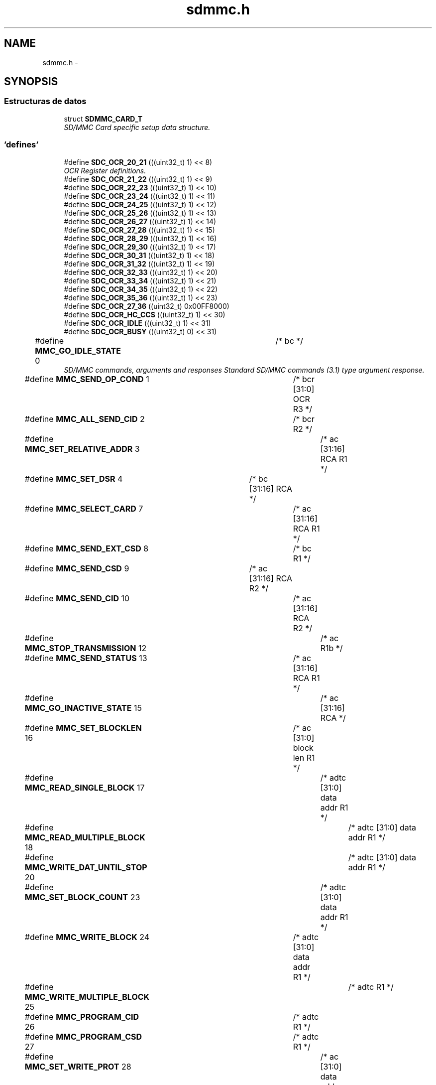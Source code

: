 .TH "sdmmc.h" 3 "Viernes, 14 de Septiembre de 2018" "Ejercicio 1 - TP 5" \" -*- nroff -*-
.ad l
.nh
.SH NAME
sdmmc.h \- 
.SH SYNOPSIS
.br
.PP
.SS "Estructuras de datos"

.in +1c
.ti -1c
.RI "struct \fBSDMMC_CARD_T\fP"
.br
.RI "\fISD/MMC Card specific setup data structure\&. \fP"
.in -1c
.SS "'defines'"

.in +1c
.ti -1c
.RI "#define \fBSDC_OCR_20_21\fP   (((uint32_t) 1) << 8)"
.br
.RI "\fIOCR Register definitions\&. \fP"
.ti -1c
.RI "#define \fBSDC_OCR_21_22\fP   (((uint32_t) 1) << 9)"
.br
.ti -1c
.RI "#define \fBSDC_OCR_22_23\fP   (((uint32_t) 1) << 10)"
.br
.ti -1c
.RI "#define \fBSDC_OCR_23_24\fP   (((uint32_t) 1) << 11)"
.br
.ti -1c
.RI "#define \fBSDC_OCR_24_25\fP   (((uint32_t) 1) << 12)"
.br
.ti -1c
.RI "#define \fBSDC_OCR_25_26\fP   (((uint32_t) 1) << 13)"
.br
.ti -1c
.RI "#define \fBSDC_OCR_26_27\fP   (((uint32_t) 1) << 14)"
.br
.ti -1c
.RI "#define \fBSDC_OCR_27_28\fP   (((uint32_t) 1) << 15)"
.br
.ti -1c
.RI "#define \fBSDC_OCR_28_29\fP   (((uint32_t) 1) << 16)"
.br
.ti -1c
.RI "#define \fBSDC_OCR_29_30\fP   (((uint32_t) 1) << 17)"
.br
.ti -1c
.RI "#define \fBSDC_OCR_30_31\fP   (((uint32_t) 1) << 18)"
.br
.ti -1c
.RI "#define \fBSDC_OCR_31_32\fP   (((uint32_t) 1) << 19)"
.br
.ti -1c
.RI "#define \fBSDC_OCR_32_33\fP   (((uint32_t) 1) << 20)"
.br
.ti -1c
.RI "#define \fBSDC_OCR_33_34\fP   (((uint32_t) 1) << 21)"
.br
.ti -1c
.RI "#define \fBSDC_OCR_34_35\fP   (((uint32_t) 1) << 22)"
.br
.ti -1c
.RI "#define \fBSDC_OCR_35_36\fP   (((uint32_t) 1) << 23)"
.br
.ti -1c
.RI "#define \fBSDC_OCR_27_36\fP   ((uint32_t) 0x00FF8000)"
.br
.ti -1c
.RI "#define \fBSDC_OCR_HC_CCS\fP   (((uint32_t) 1) << 30)"
.br
.ti -1c
.RI "#define \fBSDC_OCR_IDLE\fP   (((uint32_t) 1) << 31)"
.br
.ti -1c
.RI "#define \fBSDC_OCR_BUSY\fP   (((uint32_t) 0) << 31)"
.br
.ti -1c
.RI "#define \fBMMC_GO_IDLE_STATE\fP   0		/* bc                          */"
.br
.RI "\fISD/MMC commands, arguments and responses Standard SD/MMC commands (3\&.1) type argument response\&. \fP"
.ti -1c
.RI "#define \fBMMC_SEND_OP_COND\fP   1		/* bcr  [31:0]  OCR        R3  */"
.br
.ti -1c
.RI "#define \fBMMC_ALL_SEND_CID\fP   2		/* bcr                     R2  */"
.br
.ti -1c
.RI "#define \fBMMC_SET_RELATIVE_ADDR\fP   3		/* ac   [31:16] RCA        R1  */"
.br
.ti -1c
.RI "#define \fBMMC_SET_DSR\fP   4		/* bc   [31:16] RCA            */"
.br
.ti -1c
.RI "#define \fBMMC_SELECT_CARD\fP   7		/* ac   [31:16] RCA        R1  */"
.br
.ti -1c
.RI "#define \fBMMC_SEND_EXT_CSD\fP   8		/* bc                      R1  */"
.br
.ti -1c
.RI "#define \fBMMC_SEND_CSD\fP   9		/* ac   [31:16] RCA        R2  */"
.br
.ti -1c
.RI "#define \fBMMC_SEND_CID\fP   10		/* ac   [31:16] RCA        R2  */"
.br
.ti -1c
.RI "#define \fBMMC_STOP_TRANSMISSION\fP   12		/* ac                      R1b */"
.br
.ti -1c
.RI "#define \fBMMC_SEND_STATUS\fP   13		/* ac   [31:16] RCA        R1  */"
.br
.ti -1c
.RI "#define \fBMMC_GO_INACTIVE_STATE\fP   15		/* ac   [31:16] RCA            */"
.br
.ti -1c
.RI "#define \fBMMC_SET_BLOCKLEN\fP   16		/* ac   [31:0]  block len  R1  */"
.br
.ti -1c
.RI "#define \fBMMC_READ_SINGLE_BLOCK\fP   17		/* adtc [31:0]  data addr  R1  */"
.br
.ti -1c
.RI "#define \fBMMC_READ_MULTIPLE_BLOCK\fP   18		/* adtc [31:0]  data addr  R1  */"
.br
.ti -1c
.RI "#define \fBMMC_WRITE_DAT_UNTIL_STOP\fP   20		/* adtc [31:0]  data addr  R1  */"
.br
.ti -1c
.RI "#define \fBMMC_SET_BLOCK_COUNT\fP   23		/* adtc [31:0]  data addr  R1  */"
.br
.ti -1c
.RI "#define \fBMMC_WRITE_BLOCK\fP   24		/* adtc [31:0]  data addr  R1  */"
.br
.ti -1c
.RI "#define \fBMMC_WRITE_MULTIPLE_BLOCK\fP   25		/* adtc                    R1  */"
.br
.ti -1c
.RI "#define \fBMMC_PROGRAM_CID\fP   26		/* adtc                    R1  */"
.br
.ti -1c
.RI "#define \fBMMC_PROGRAM_CSD\fP   27		/* adtc                    R1  */"
.br
.ti -1c
.RI "#define \fBMMC_SET_WRITE_PROT\fP   28		/* ac   [31:0]  data addr  R1b */"
.br
.ti -1c
.RI "#define \fBMMC_CLR_WRITE_PROT\fP   29		/* ac   [31:0]  data addr  R1b */"
.br
.ti -1c
.RI "#define \fBMMC_SEND_WRITE_PROT\fP   30		/* adtc [31:0]  wpdata addr R1  */"
.br
.ti -1c
.RI "#define \fBMMC_ERASE_GROUP_START\fP   35		/* ac   [31:0]  data addr  R1  */"
.br
.ti -1c
.RI "#define \fBMMC_ERASE_GROUP_END\fP   36		/* ac   [31:0]  data addr  R1  */"
.br
.ti -1c
.RI "#define \fBMMC_ERASE\fP   37		/* ac                      R1b */"
.br
.ti -1c
.RI "#define \fBSD_ERASE_WR_BLK_START\fP   32		/* ac   [31:0]  data addr  R1  */"
.br
.ti -1c
.RI "#define \fBSD_ERASE_WR_BLK_END\fP   33		/* ac   [31:0]  data addr  R1  */"
.br
.ti -1c
.RI "#define \fBSD_ERASE\fP   38		/* ac                      R1b */"
.br
.ti -1c
.RI "#define \fBMMC_FAST_IO\fP   39		/* ac   <Complex>          R4  */"
.br
.ti -1c
.RI "#define \fBMMC_GO_IRQ_STATE\fP   40		/* bcr                     R5  */"
.br
.ti -1c
.RI "#define \fBMMC_LOCK_UNLOCK\fP   42		/* adtc                    R1b */"
.br
.ti -1c
.RI "#define \fBMMC_APP_CMD\fP   55		/* ac   [31:16] RCA        R1  */"
.br
.ti -1c
.RI "#define \fBMMC_GEN_CMD\fP   56		/* adtc [0]     RD/WR      R1b */"
.br
.ti -1c
.RI "#define \fBSD_SEND_RELATIVE_ADDR\fP   3		/* ac                      R6  */"
.br
.ti -1c
.RI "#define \fBSD_CMD8\fP   8		/* bcr  [31:0]  OCR        R3  */"
.br
.ti -1c
.RI "#define \fBSD_APP_SET_BUS_WIDTH\fP   6		/* ac   [1:0]   bus width  R1   */"
.br
.ti -1c
.RI "#define \fBSD_APP_OP_COND\fP   41		/* bcr  [31:0]  OCR        R1 (R4)  */"
.br
.ti -1c
.RI "#define \fBSD_APP_SEND_SCR\fP   51		/* adtc                    R1   */"
.br
.ti -1c
.RI "#define \fBR1_OUT_OF_RANGE\fP   (1UL << 31)	/* er, c */"
.br
.RI "\fIMMC status in R1
.br
 Type
.br
 e : error bit
.br
 s : status bit
.br
 r : detected and set for the actual command response
.br
 x : detected and set during command execution\&. the host must poll the card by sending status command in order to read these bits\&. Clear condition
.br
 a : according to the card state
.br
 b : always related to the previous command\&. Reception of a valid command will clear it (with a delay of one command)
.br
 c : clear by read
.br
 \fP"
.ti -1c
.RI "#define \fBR1_ADDRESS_ERROR\fP   (1 << 30)	/* erx, c */"
.br
.ti -1c
.RI "#define \fBR1_BLOCK_LEN_ERROR\fP   (1 << 29)	/* er, c */"
.br
.ti -1c
.RI "#define \fBR1_ERASE_SEQ_ERROR\fP   (1 << 28)	/* er, c */"
.br
.ti -1c
.RI "#define \fBR1_ERASE_PARAM\fP   (1 << 27)	/* ex, c */"
.br
.ti -1c
.RI "#define \fBR1_WP_VIOLATION\fP   (1 << 26)	/* erx, c */"
.br
.ti -1c
.RI "#define \fBR1_CARD_IS_LOCKED\fP   (1 << 25)	/* sx, a */"
.br
.ti -1c
.RI "#define \fBR1_LOCK_UNLOCK_FAILED\fP   (1 << 24)	/* erx, c */"
.br
.ti -1c
.RI "#define \fBR1_COM_CRC_ERROR\fP   (1 << 23)	/* er, b */"
.br
.ti -1c
.RI "#define \fBR1_ILLEGAL_COMMAND\fP   (1 << 22)	/* er, b */"
.br
.ti -1c
.RI "#define \fBR1_CARD_ECC_FAILED\fP   (1 << 21)	/* ex, c */"
.br
.ti -1c
.RI "#define \fBR1_CC_ERROR\fP   (1 << 20)	/* erx, c */"
.br
.ti -1c
.RI "#define \fBR1_ERROR\fP   (1 << 19)	/* erx, c */"
.br
.ti -1c
.RI "#define \fBR1_UNDERRUN\fP   (1 << 18)	/* ex, c */"
.br
.ti -1c
.RI "#define \fBR1_OVERRUN\fP   (1 << 17)	/* ex, c */"
.br
.ti -1c
.RI "#define \fBR1_CID_CSD_OVERWRITE\fP   (1 << 16)	/* erx, c, CID/CSD overwrite */"
.br
.ti -1c
.RI "#define \fBR1_WP_ERASE_SKIP\fP   (1 << 15)	/* sx, c */"
.br
.ti -1c
.RI "#define \fBR1_CARD_ECC_DISABLED\fP   (1 << 14)	/* sx, a */"
.br
.ti -1c
.RI "#define \fBR1_ERASE_RESET\fP   (1 << 13)	/* sr, c */"
.br
.ti -1c
.RI "#define \fBR1_STATUS\fP(x)   (x & 0xFFFFE000)"
.br
.ti -1c
.RI "#define \fBR1_CURRENT_STATE\fP(x)   ((x & 0x00001E00) >> 9)	/* sx, b (4 bits) */"
.br
.ti -1c
.RI "#define \fBR1_READY_FOR_DATA\fP   (1 << 8)	/* sx, a */"
.br
.ti -1c
.RI "#define \fBR1_APP_CMD\fP   (1 << 5)	/* sr, c */"
.br
.ti -1c
.RI "#define \fBOCR_ALL_READY\fP   (1UL << 31)	/* Card Power up status bit */"
.br
.RI "\fISD/MMC card OCR register bits\&. \fP"
.ti -1c
.RI "#define \fBOCR_HC_CCS\fP   (1 << 30)	/* High capacity card */"
.br
.ti -1c
.RI "#define \fBOCR_VOLTAGE_RANGE_MSK\fP   (0x00FF8000)"
.br
.ti -1c
.RI "#define \fBSD_SEND_IF_ARG\fP   0x000001AA"
.br
.ti -1c
.RI "#define \fBSD_SEND_IF_ECHO_MSK\fP   0x000000FF"
.br
.ti -1c
.RI "#define \fBSD_SEND_IF_RESP\fP   0x000000AA"
.br
.ti -1c
.RI "#define \fBCMDRESP_R3_OCR_VAL\fP(n)   (((uint32_t) n) & 0xFFFFFF)"
.br
.RI "\fIR3 response definitions\&. \fP"
.ti -1c
.RI "#define \fBCMDRESP_R3_S18A\fP   (((uint32_t) 1 ) << 24)"
.br
.ti -1c
.RI "#define \fBCMDRESP_R3_HC_CCS\fP   (((uint32_t) 1 ) << 30)"
.br
.ti -1c
.RI "#define \fBCMDRESP_R3_INIT_COMPLETE\fP   (((uint32_t) 1 ) << 31)"
.br
.ti -1c
.RI "#define \fBCMDRESP_R6_RCA_VAL\fP(n)   (((uint32_t) (n >> 16)) & 0xFFFF)"
.br
.RI "\fIR6 response definitions\&. \fP"
.ti -1c
.RI "#define \fBCMDRESP_R6_CARD_STATUS\fP(n)"
.br
.ti -1c
.RI "#define \fBCMDRESP_R7_CHECK_PATTERN\fP(n)   (((uint32_t) n ) & 0xFF)"
.br
.RI "\fIR7 response definitions\&. \fP"
.ti -1c
.RI "#define \fBCMDRESP_R7_VOLTAGE_ACCEPTED\fP   (((uint32_t) 1 ) << 8)"
.br
.ti -1c
.RI "#define \fBCMD3_RCA\fP(n)   (((uint32_t) (n & 0xFFFF) ) << 16)"
.br
.RI "\fICMD3 command definitions\&. \fP"
.ti -1c
.RI "#define \fBCMD7_RCA\fP(n)   (((uint32_t) (n & 0xFFFF) ) << 16)"
.br
.RI "\fICMD7 command definitions\&. \fP"
.ti -1c
.RI "#define \fBCMD8_CHECKPATTERN\fP(n)   (((uint32_t) (n & 0xFF) ) << 0)"
.br
.RI "\fICMD8 command definitions\&. \fP"
.ti -1c
.RI "#define \fBCMD8_DEF_PATTERN\fP   (0xAA)"
.br
.ti -1c
.RI "#define \fBCMD8_VOLTAGESUPPLIED_27_36\fP   (((uint32_t) 1 ) << 8)"
.br
.ti -1c
.RI "#define \fBCMD9_RCA\fP(n)   (((uint32_t) (n & 0xFFFF) ) << 16)"
.br
.RI "\fICMD9 command definitions\&. \fP"
.ti -1c
.RI "#define \fBCMD13_RCA\fP(n)   (((uint32_t) (n & 0xFFFF) ) << 16)"
.br
.RI "\fICMD13 command definitions\&. \fP"
.ti -1c
.RI "#define \fBCMD55_RCA\fP(n)   (((uint32_t) (n & 0xFFFF) ) << 16)"
.br
.RI "\fIAPP_CMD command definitions\&. \fP"
.ti -1c
.RI "#define \fBACMD41_OCR\fP(n)   (((uint32_t) n) & 0xFFFFFF)"
.br
.RI "\fIACMD41 command definitions\&. \fP"
.ti -1c
.RI "#define \fBACMD41_S18R\fP   (((uint32_t) 1 ) << 24)"
.br
.ti -1c
.RI "#define \fBACMD41_XPC\fP   (((uint32_t) 1 ) << 28)"
.br
.ti -1c
.RI "#define \fBACMD41_HCS\fP   (((uint32_t) 1 ) << 30)"
.br
.ti -1c
.RI "#define \fBACMD6_BUS_WIDTH\fP(n)   ((uint32_t) n & 0x03)"
.br
.RI "\fIACMD6 command definitions\&. \fP"
.ti -1c
.RI "#define \fBACMD6_BUS_WIDTH_1\fP   (0)"
.br
.ti -1c
.RI "#define \fBACMD6_BUS_WIDTH_4\fP   (2)"
.br
.ti -1c
.RI "#define \fBCARD_TYPE_SD\fP   (1 << 0)"
.br
.RI "\fICard type defines\&. \fP"
.ti -1c
.RI "#define \fBCARD_TYPE_4BIT\fP   (1 << 1)"
.br
.ti -1c
.RI "#define \fBCARD_TYPE_8BIT\fP   (1 << 2)"
.br
.ti -1c
.RI "#define \fBCARD_TYPE_HC\fP   (\fBOCR_HC_CCS\fP)"
.br
.ti -1c
.RI "#define \fBMMC_SECTOR_SIZE\fP   512"
.br
.RI "\fISD/MMC sector size in bytes\&. \fP"
.ti -1c
.RI "#define \fBSD_MMC_ENUM_CLOCK\fP   400000"
.br
.RI "\fITypical enumeration clock rate\&. \fP"
.ti -1c
.RI "#define \fBMMC_MAX_CLOCK\fP   20000000"
.br
.RI "\fIMax MMC clock rate\&. \fP"
.ti -1c
.RI "#define \fBMMC_LOW_BUS_MAX_CLOCK\fP   26000000"
.br
.RI "\fIType 0 MMC card max clock rate\&. \fP"
.ti -1c
.RI "#define \fBMMC_HIGH_BUS_MAX_CLOCK\fP   52000000"
.br
.RI "\fIType 1 MMC card max clock rate\&. \fP"
.ti -1c
.RI "#define \fBSD_MAX_CLOCK\fP   25000000"
.br
.RI "\fIMax SD clock rate\&. \fP"
.in -1c
.SS "'typedefs'"

.in +1c
.ti -1c
.RI "typedef void(* \fBSDMMC_EVSETUP_FUNC_T\fP) (void *)"
.br
.ti -1c
.RI "typedef uint32_t(* \fBSDMMC_EVWAIT_FUNC_T\fP) (void)"
.br
.ti -1c
.RI "typedef void(* \fBSDMMC_MSDELAY_FUNC_T\fP) (uint32_t)"
.br
.in -1c
.SS "Enumeraciones"

.in +1c
.ti -1c
.RI "enum \fBSD_APP_CMD_T\fP { \fBSD_SET_BUS_WIDTH\fP, \fBSD_SEND_STATUS\fP, \fBSD_SEND_WR_BLOCKS\fP, \fBSD_SET_ERASE_COUNT\fP, \fBSD_SENDOP_COND\fP, \fBSD_CLEAR_CARD_DET\fP, \fBSD_SEND_SCR\fP, \fBSD_INVALID_APP_CMD\fP }
.RI "\fISD/MMC application specific commands for SD cards only - these must be preceded by the SDMMC CMD55 to work correctly\&. \fP""
.br
.ti -1c
.RI "enum \fBSDMMC_RESPONSE_T\fP { \fBSDMMC_RESPONSE_R1\fP, \fBSDMMC_RESPONSE_R1B\fP, \fBSDMMC_RESPONSE_R2\fP, \fBSDMMC_RESPONSE_R3\fP, \fBSDMMC_RESPONSE_R4\fP, \fBSDMMC_RESPONSE_R5\fP, \fBSDMMC_RESPONSE_R6\fP, \fBSDMMC_RESPONSE_NONE\fP }
.RI "\fIPossible SDMMC response types\&. \fP""
.br
.ti -1c
.RI "enum \fBSDMMC_STATE_T\fP { \fBSDMMC_IDLE_ST\fP = 0, \fBSDMMC_READY_ST\fP, \fBSDMMC_IDENT_ST\fP, \fBSDMMC_STBY_ST\fP, \fBSDMMC_TRAN_ST\fP, \fBSDMMC_DATA_ST\fP, \fBSDMMC_RCV_ST\fP, \fBSDMMC_PRG_ST\fP, \fBSDMMC_DIS_ST\fP }
.RI "\fIPossible SDMMC card state types\&. \fP""
.br
.in -1c
.SH "Autor"
.PP 
Generado automáticamente por Doxygen para Ejercicio 1 - TP 5 del código fuente\&.
